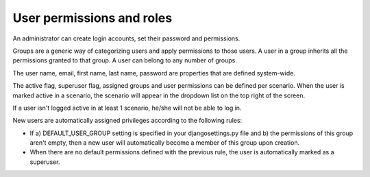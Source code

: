 ==========================
User permissions and roles
==========================

An administrator can create login accounts, set their password and permissions.

Groups are a generic way of categorizing users and apply permissions to those users.
A user in a group inherits all the permissions granted to that group.
A user can belong to any number of groups.

The user name, email, first name, last name, password are properties that are defined
system-wide.

The active flag, superuser flag, assigned groups and user permissions can
be defined per scenario. When the user is marked active in a scenario, the scenario
will appear in the dropdown list on the top right of the screen.

If a user isn't logged active in at least 1 scenario, he/she will not be able to 
log in.

New users are automatically assigned privileges according to the following rules:

- If a) DEFAULT_USER_GROUP setting is specified in your djangosettings.py file and 
  b) the permissions of this group aren't empty, then a new user will automatically
  become a member of this group upon creation.

- When there are no default permissions defined with the previous rule, the user 
  is automatically marked as a superuser.

.. image:: ../_images/user.png
   :alt: User

.. image:: ../_images/user-group.png
   :alt: User group
